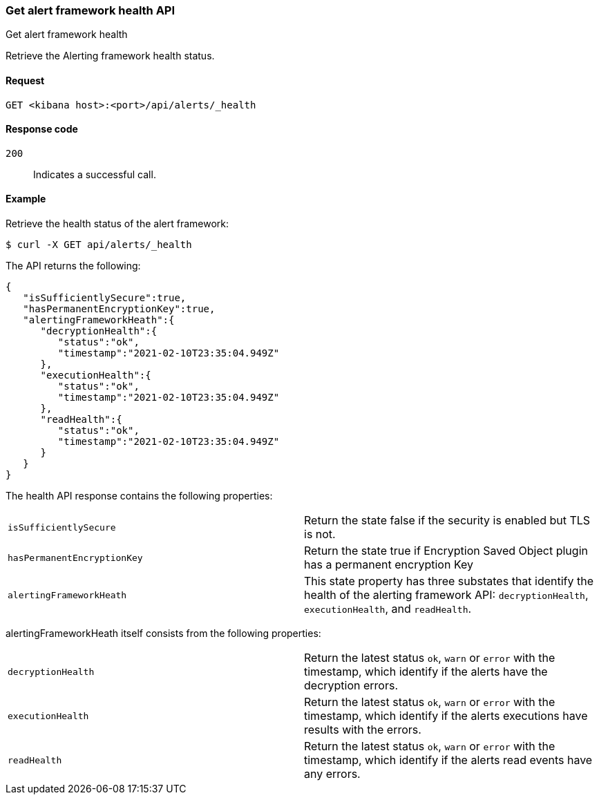 [[alerts-api-health]]
=== Get alert framework health API
++++
<titleabbrev>Get alert framework health</titleabbrev>
++++

Retrieve the Alerting framework health status.

[[alerts-api-health-request]]
==== Request

`GET <kibana host>:<port>/api/alerts/_health`

[[alerts-api-health-codes]]
==== Response code

`200`::
    Indicates a successful call.

[[alerts-api-health-example]]
==== Example

Retrieve the health status of the alert framework:

[source,sh]
--------------------------------------------------
$ curl -X GET api/alerts/_health
--------------------------------------------------
// KIBANA

The API returns the following:

[source,sh]
--------------------------------------------------
{
   "isSufficientlySecure":true,
   "hasPermanentEncryptionKey":true,
   "alertingFrameworkHeath":{
      "decryptionHealth":{
         "status":"ok",
         "timestamp":"2021-02-10T23:35:04.949Z"
      },
      "executionHealth":{
         "status":"ok",
         "timestamp":"2021-02-10T23:35:04.949Z"
      },
      "readHealth":{
         "status":"ok",
         "timestamp":"2021-02-10T23:35:04.949Z"
      }
   }
}
--------------------------------------------------

The health API response contains the following properties:

[cols="2*<"]
|===

| `isSufficientlySecure`
| Return the state false if the security is enabled but TLS is not.

| `hasPermanentEncryptionKey`
| Return the state true if Encryption Saved Object plugin has a permanent encryption Key

| `alertingFrameworkHeath`
| This state property has three substates that identify the health of the alerting framework API: `decryptionHealth`, `executionHealth`, and `readHealth`.

|===

alertingFrameworkHeath itself consists from the following properties:

[cols="2*<"]
|===

| `decryptionHealth`
| Return the latest status `ok`, `warn` or `error` with the timestamp, which identify if the alerts have the decryption errors.

| `executionHealth`
| Return the latest status `ok`, `warn` or `error` with the timestamp, which identify if the alerts executions have results with the errors.

| `readHealth`
| Return the latest status `ok`, `warn` or `error` with the timestamp, which identify if the alerts read events have any errors.

|===
